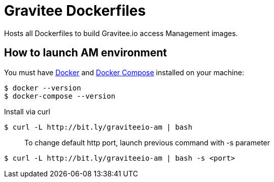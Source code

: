= Gravitee Dockerfiles

ifdef::env-github[]
image:https://badges.gitter.im/Join Chat.svg["Gitter", link="https://gitter.im/gravitee-io/gravitee-io?utm_source=badge&utm_medium=badge&utm_campaign=pr-badge&utm_content=badge"]
endif::[]

Hosts all Dockerfiles to build Gravitee.io access Management images.

== How to launch AM environment
You must have 
  http://docs.docker.com/installation/[Docker] and
  http://docs.docker.com/compose/install/[Docker Compose]
installed on your machine:

```
$ docker --version
$ docker-compose --version
```

Install via curl
```
$ curl -L http://bit.ly/graviteeio-am | bash
```

> To change default http port, launch previous command with -s parameter

```
$ curl -L http://bit.ly/graviteeio-am | bash -s <port>
```